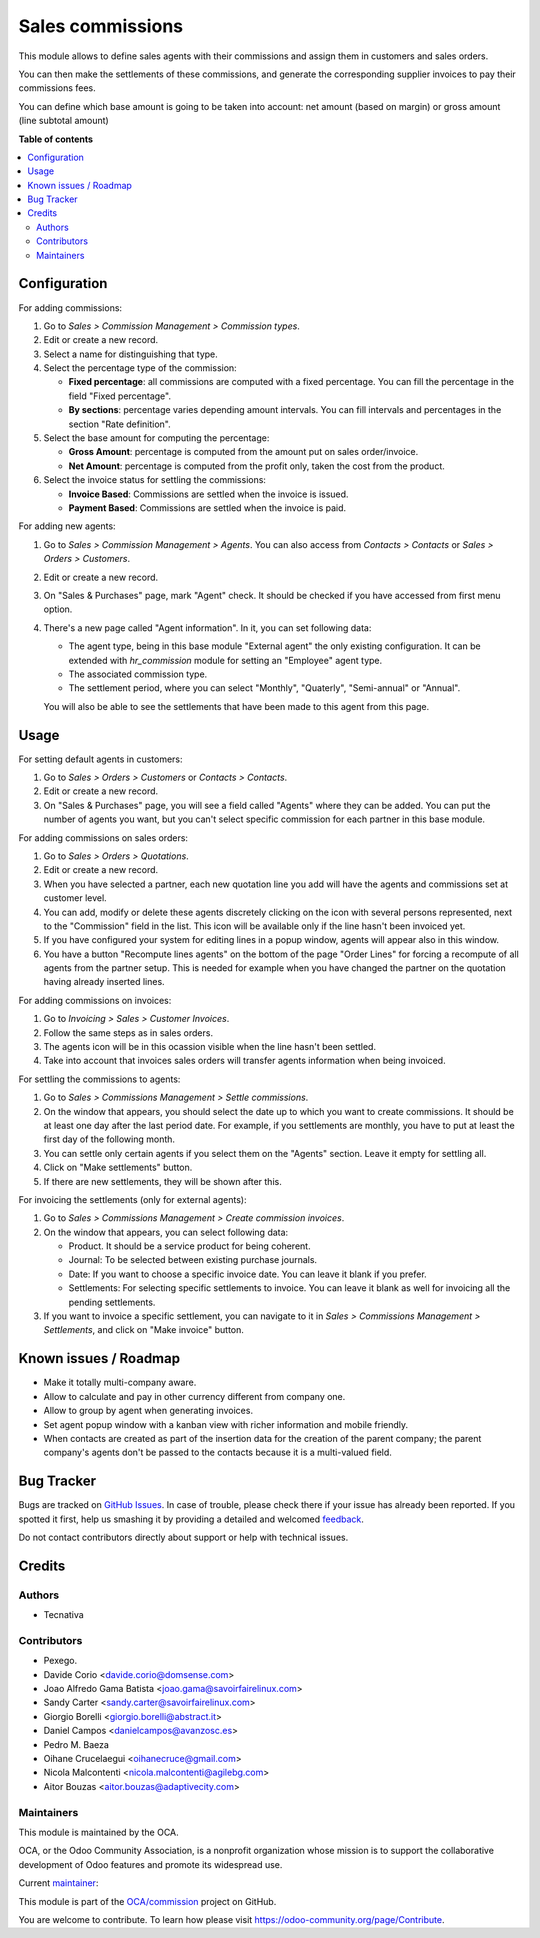 =================
Sales commissions
=================

.. !!!!!!!!!!!!!!!!!!!!!!!!!!!!!!!!!!!!!!!!!!!!!!!!!!!!
   !! This file is generated by oca-gen-addon-readme !!
   !! changes will be overwritten.                   !!
   !!!!!!!!!!!!!!!!!!!!!!!!!!!!!!!!!!!!!!!!!!!!!!!!!!!!

.. |badge1| image:: https://img.shields.io/badge/maturity-Mature-brightgreen.png
    :target: https://odoo-community.org/page/development-status
    :alt: Mature
.. |badge2| image:: https://img.shields.io/badge/licence-AGPL--3-blue.png
    :target: http://www.gnu.org/licenses/agpl-3.0-standalone.html
    :alt: License: AGPL-3
.. |badge3| image:: https://img.shields.io/badge/github-OCA%2Fcommission-lightgray.png?logo=github
    :target: https://github.com/OCA/commission/tree/11.0/sale_commission
    :alt: OCA/commission
.. |badge4| image:: https://img.shields.io/badge/weblate-Translate%20me-F47D42.png
    :target: https://translation.odoo-community.org/projects/commission-11-0/commission-11-0-sale_commission
    :alt: Translate me on Weblate
.. |badge5| image:: https://img.shields.io/badge/runbot-Try%20me-875A7B.png
    :target: https://runbot.odoo-community.org/runbot/165/11.0
    :alt: Try me on Runbot

|badge1| |badge2| |badge3| |badge4| |badge5| 

This module allows to define sales agents with their commissions and assign
them in customers and sales orders.

You can then make the settlements of these commissions, and generate the
corresponding supplier invoices to pay their commissions fees.

You can define which base amount is going to be taken into account: net amount
(based on margin) or gross amount (line subtotal amount)

**Table of contents**

.. contents::
   :local:

Configuration
=============

For adding commissions:

#. Go to *Sales > Commission Management > Commission types*.
#. Edit or create a new record.
#. Select a name for distinguishing that type.
#. Select the percentage type of the commission:

   * **Fixed percentage**: all commissions are computed with a fixed
     percentage. You can fill the percentage in the field "Fixed percentage".
   * **By sections**: percentage varies depending amount intervals. You can
     fill intervals and percentages in the section "Rate definition".

#. Select the base amount for computing the percentage:

   * **Gross Amount**: percentage is computed from the amount put on
     sales order/invoice.
   * **Net Amount**: percentage is computed from the profit only, taken the
     cost from the product.

#. Select the invoice status for settling the commissions:

   * **Invoice Based**: Commissions are settled when the invoice is issued.
   * **Payment Based**: Commissions are settled when the invoice is paid.

For adding new agents:

#. Go to *Sales > Commission Management > Agents*. You can also access from
   *Contacts > Contacts* or *Sales > Orders > Customers*.
#. Edit or create a new record.
#. On "Sales & Purchases" page, mark "Agent" check. It should be checked if
   you have accessed from first menu option.
#. There's a new page called "Agent information". In it, you can set following
   data:

   * The agent type, being in this base module "External agent" the only
     existing configuration. It can be extended with `hr_commission` module
     for setting an "Employee" agent type.
   * The associated commission type.
   * The settlement period, where you can select "Monthly", "Quaterly",
     "Semi-annual" or "Annual".

   You will also be able to see the settlements that have been made to this
   agent from this page.

Usage
=====

For setting default agents in customers:

#. Go to *Sales > Orders > Customers* or *Contacts > Contacts*.
#. Edit or create a new record.
#. On "Sales & Purchases" page, you will see a field called "Agents" where
   they can be added. You can put the number of agents you want, but you can't
   select specific commission for each partner in this base module.

For adding commissions on sales orders:

#. Go to *Sales > Orders > Quotations*.
#. Edit or create a new record.
#. When you have selected a partner, each new quotation line you add will have
   the agents and commissions set at customer level.
#. You can add, modify or delete these agents discretely clicking on the
   icon with several persons represented, next to the "Commission" field in the
   list. This icon will be available only if the line hasn't been invoiced yet.
#. If you have configured your system for editing lines in a popup window,
   agents will appear also in this window.
#. You have a button "Recompute lines agents" on the bottom of the page
   "Order Lines" for forcing a recompute of all agents from the partner setup.
   This is needed for example when you have changed the partner on the
   quotation having already inserted lines.

For adding commissions on invoices:

#. Go to *Invoicing > Sales > Customer Invoices*.
#. Follow the same steps as in sales orders.
#. The agents icon will be in this ocassion visible when the line hasn't been
   settled.
#. Take into account that invoices sales orders will transfer agents
   information when being invoiced.

For settling the commissions to agents:

#. Go to *Sales > Commissions Management > Settle commissions*.
#. On the window that appears, you should select the date up to which you
   want to create commissions. It should be at least one day after the last
   period date. For example, if you settlements are monthly, you have to put
   at least the first day of the following month.
#. You can settle only certain agents if you select them on the "Agents"
   section. Leave it empty for settling all.
#. Click on "Make settlements" button.
#. If there are new settlements, they will be shown after this.

For invoicing the settlements (only for external agents):

#. Go to *Sales > Commissions Management > Create commission invoices*.
#. On the window that appears, you can select following data:

   * Product. It should be a service product for being coherent.
   * Journal: To be selected between existing purchase journals.
   * Date: If you want to choose a specific invoice date. You can leave it
     blank if you prefer.
   * Settlements: For selecting specific settlements to invoice. You can leave
     it blank as well for invoicing all the pending settlements.

#. If you want to invoice a specific settlement, you can navigate to it in
   *Sales > Commissions Management > Settlements*, and click on "Make invoice"
   button.

Known issues / Roadmap
======================

* Make it totally multi-company aware.
* Allow to calculate and pay in other currency different from company one.
* Allow to group by agent when generating invoices.
* Set agent popup window with a kanban view with richer information and
  mobile friendly.
* When contacts are created as part of the insertion data for the creation of
  the parent company; the parent company's agents don't be passed to the
  contacts because it is a multi-valued field.

Bug Tracker
===========

Bugs are tracked on `GitHub Issues <https://github.com/OCA/commission/issues>`_.
In case of trouble, please check there if your issue has already been reported.
If you spotted it first, help us smashing it by providing a detailed and welcomed
`feedback <https://github.com/OCA/commission/issues/new?body=module:%20sale_commission%0Aversion:%2011.0%0A%0A**Steps%20to%20reproduce**%0A-%20...%0A%0A**Current%20behavior**%0A%0A**Expected%20behavior**>`_.

Do not contact contributors directly about support or help with technical issues.

Credits
=======

Authors
~~~~~~~

* Tecnativa

Contributors
~~~~~~~~~~~~

* Pexego.
* Davide Corio <davide.corio@domsense.com>
* Joao Alfredo Gama Batista <joao.gama@savoirfairelinux.com>
* Sandy Carter <sandy.carter@savoirfairelinux.com>
* Giorgio Borelli <giorgio.borelli@abstract.it>
* Daniel Campos <danielcampos@avanzosc.es>
* Pedro M. Baeza
* Oihane Crucelaegui <oihanecruce@gmail.com>
* Nicola Malcontenti <nicola.malcontenti@agilebg.com>
* Aitor Bouzas <aitor.bouzas@adaptivecity.com>

Maintainers
~~~~~~~~~~~

This module is maintained by the OCA.

.. image:: https://odoo-community.org/logo.png
   :alt: Odoo Community Association
   :target: https://odoo-community.org

OCA, or the Odoo Community Association, is a nonprofit organization whose
mission is to support the collaborative development of Odoo features and
promote its widespread use.

.. |maintainer-pedrobaeza| image:: https://github.com/pedrobaeza.png?size=40px
    :target: https://github.com/pedrobaeza
    :alt: pedrobaeza

Current `maintainer <https://odoo-community.org/page/maintainer-role>`__:

|maintainer-pedrobaeza| 

This module is part of the `OCA/commission <https://github.com/OCA/commission/tree/11.0/sale_commission>`_ project on GitHub.

You are welcome to contribute. To learn how please visit https://odoo-community.org/page/Contribute.
